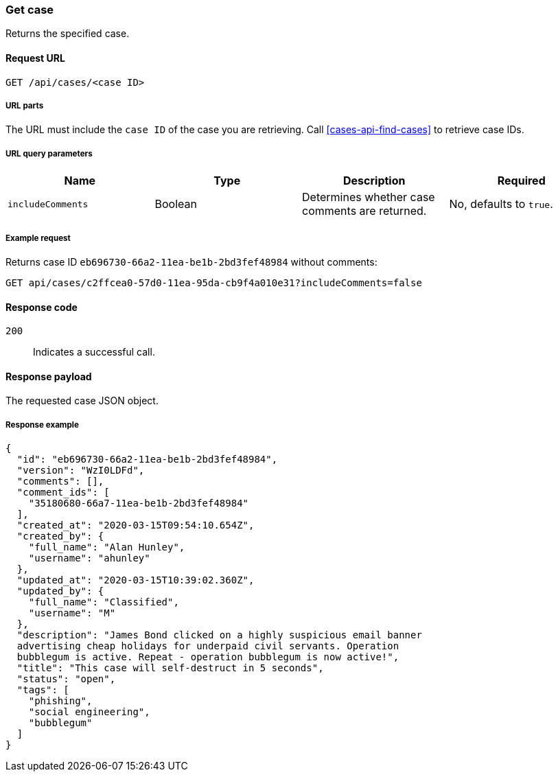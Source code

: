 [[cases-api-get-case]]
=== Get case

Returns the specified case.

==== Request URL

`GET /api/cases/<case ID>`

===== URL parts

The URL must include the `case ID` of the case you are retrieving. Call
<<cases-api-find-cases>> to retrieve case IDs.

===== URL query parameters
 
[width="100%",options="header"]
|==============================================
|Name |Type |Description |Required

|`includeComments` |Boolean |Determines whether case comments are 
returned. |No, defaults to `true`.
|==============================================

===== Example request

Returns case ID `eb696730-66a2-11ea-be1b-2bd3fef48984` without comments:

[source,sh]
--------------------------------------------------
GET api/cases/c2ffcea0-57d0-11ea-95da-cb9f4a010e31?includeComments=false
--------------------------------------------------
// KIBANA

==== Response code

`200`:: 
   Indicates a successful call.

==== Response payload

The requested case JSON object.

===== Response example

[source,json]
--------------------------------------------------
{
  "id": "eb696730-66a2-11ea-be1b-2bd3fef48984",
  "version": "WzI0LDFd",
  "comments": [],
  "comment_ids": [
    "35180680-66a7-11ea-be1b-2bd3fef48984"
  ],
  "created_at": "2020-03-15T09:54:10.654Z",
  "created_by": {
    "full_name": "Alan Hunley",
    "username": "ahunley"
  },
  "updated_at": "2020-03-15T10:39:02.360Z",
  "updated_by": {
    "full_name": "Classified",
    "username": "M"
  },
  "description": "James Bond clicked on a highly suspicious email banner
  advertising cheap holidays for underpaid civil servants. Operation
  bubblegum is active. Repeat - operation bubblegum is now active!",
  "title": "This case will self-destruct in 5 seconds",
  "status": "open",
  "tags": [
    "phishing",
    "social engineering",
    "bubblegum"
  ]
}
--------------------------------------------------